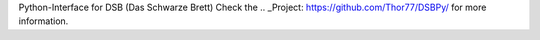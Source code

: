 
Python-Interface for DSB (Das Schwarze Brett)
Check the .. _Project: https://github.com/Thor77/DSBPy/ for more information.


